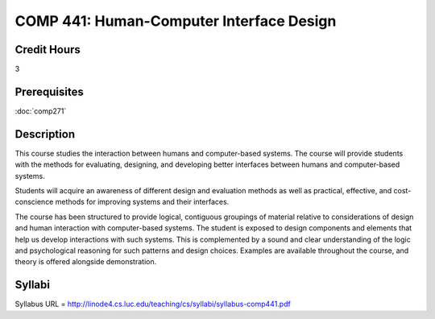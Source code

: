 .. index:: human-computer interface design

COMP 441: Human-Computer Interface Design
=======================================================

Credit Hours
-----------------------------------

3

Prerequisites
----------------------------

:doc:`comp271`


Description
----------------------------

This course studies the interaction between humans and computer-based systems. The course will provide students with the methods for evaluating, designing, and developing better interfaces between humans and computer-based systems.

Students will acquire an awareness of different design and evaluation methods as well as practical, effective, and cost-conscience methods for improving systems and their interfaces.

The course has been structured to provide logical, contiguous groupings of material relative to considerations of design and human interaction with computer-based systems. The student is exposed to design components and elements that help us develop interactions with such systems. This is complemented by a sound and clear understanding of the logic and psychological reasoning for such patterns and design choices. Examples are available throughout the course, and theory is offered alongside demonstration.

Syllabi
----------------------

Syllabus URL = http://linode4.cs.luc.edu/teaching/cs/syllabi/syllabus-comp441.pdf
